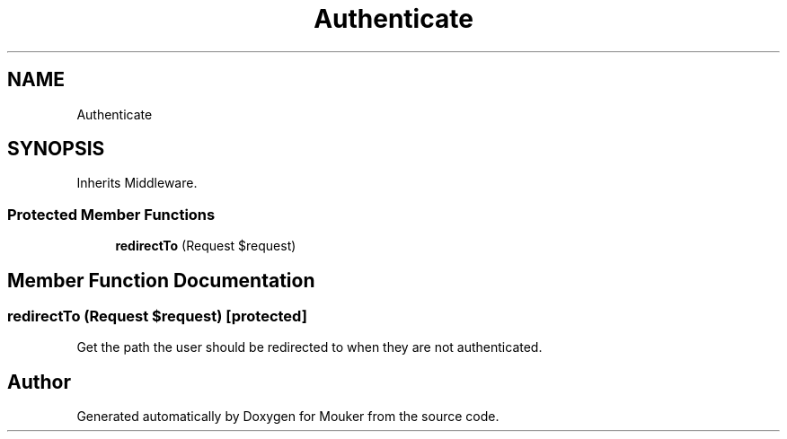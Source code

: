 .TH "Authenticate" 3 "Mouker" \" -*- nroff -*-
.ad l
.nh
.SH NAME
Authenticate
.SH SYNOPSIS
.br
.PP
.PP
Inherits Middleware\&.
.SS "Protected Member Functions"

.in +1c
.ti -1c
.RI "\fBredirectTo\fP (Request $request)"
.br
.in -1c
.SH "Member Function Documentation"
.PP 
.SS "redirectTo (Request $request)\fR [protected]\fP"
Get the path the user should be redirected to when they are not authenticated\&. 

.SH "Author"
.PP 
Generated automatically by Doxygen for Mouker from the source code\&.
